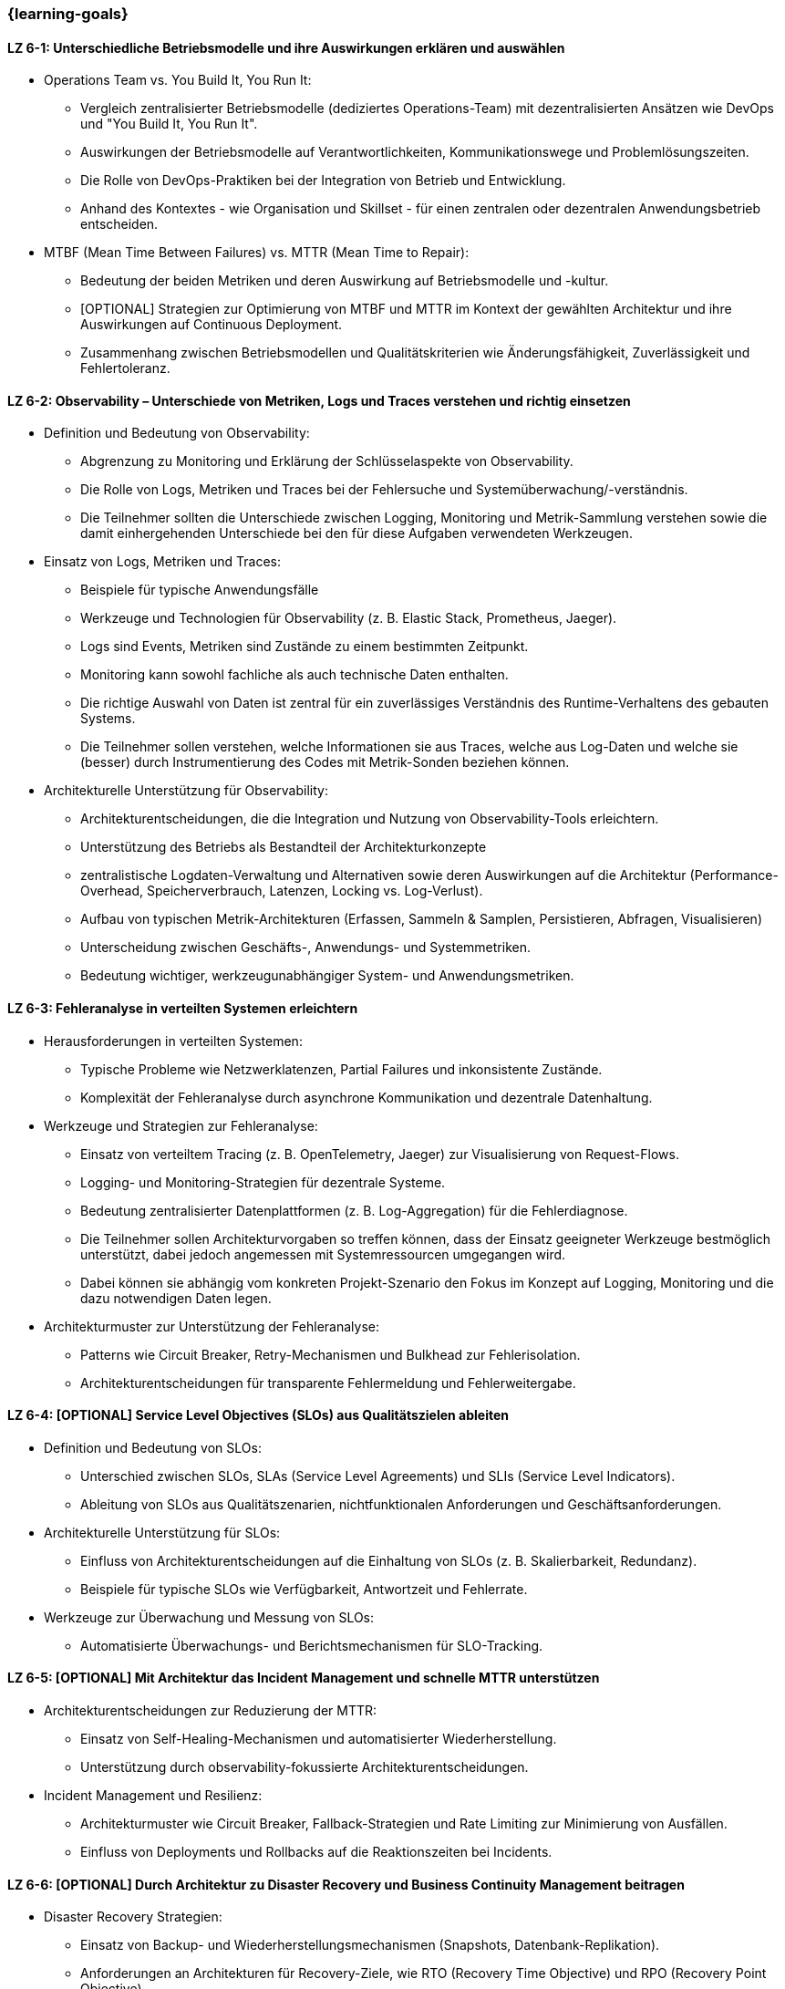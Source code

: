 === {learning-goals}

// tag::DE[]
[[LZ-6-1]]
==== LZ 6-1: Unterschiedliche Betriebsmodelle und ihre Auswirkungen erklären und auswählen

* Operations Team vs. You Build It, You Run It:
  ** Vergleich zentralisierter Betriebsmodelle (dediziertes Operations-Team) mit dezentralisierten Ansätzen wie DevOps und "You Build It, You Run It".
  ** Auswirkungen der Betriebsmodelle auf Verantwortlichkeiten, Kommunikationswege und Problemlösungszeiten.
  ** Die Rolle von DevOps-Praktiken bei der Integration von Betrieb und Entwicklung.
  ** Anhand des Kontextes - wie Organisation und Skillset - für einen zentralen oder dezentralen Anwendungsbetrieb entscheiden.

* MTBF (Mean Time Between Failures) vs. MTTR (Mean Time to Repair):
  ** Bedeutung der beiden Metriken und deren Auswirkung auf Betriebsmodelle und -kultur.
  ** [OPTIONAL] Strategien zur Optimierung von MTBF und MTTR im Kontext der gewählten Architektur und ihre Auswirkungen auf Continuous Deployment.
  ** Zusammenhang zwischen Betriebsmodellen und Qualitätskriterien wie Änderungsfähigkeit, Zuverlässigkeit und Fehlertoleranz.

[[LZ-6-2]]
==== LZ 6-2: Observability – Unterschiede von Metriken, Logs und Traces verstehen und richtig einsetzen

* Definition und Bedeutung von Observability:
  ** Abgrenzung zu Monitoring und Erklärung der Schlüsselaspekte von Observability.
  ** Die Rolle von Logs, Metriken und Traces bei der Fehlersuche und Systemüberwachung/-verständnis.
  ** Die Teilnehmer sollten die Unterschiede zwischen Logging, Monitoring und Metrik-Sammlung verstehen sowie die damit einhergehenden Unterschiede bei den für diese Aufgaben verwendeten Werkzeugen.

* Einsatz von Logs, Metriken und Traces:
  ** Beispiele für typische Anwendungsfälle
  ** Werkzeuge und Technologien für Observability (z. B. Elastic Stack, Prometheus, Jaeger).
  ** Logs sind Events, Metriken sind Zustände zu einem bestimmten Zeitpunkt.
  ** Monitoring kann sowohl fachliche als auch technische Daten enthalten.
  ** Die richtige Auswahl von Daten ist zentral für ein zuverlässiges Verständnis des Runtime-Verhaltens des gebauten Systems.
  ** Die Teilnehmer sollen verstehen, welche Informationen sie aus Traces, welche aus Log-Daten und welche sie (besser) durch Instrumentierung des Codes mit Metrik-Sonden beziehen können.

* Architekturelle Unterstützung für Observability:
  ** Architekturentscheidungen, die die Integration und Nutzung von Observability-Tools erleichtern.
  ** Unterstützung des Betriebs als Bestandteil der Architekturkonzepte
  ** zentralistische Logdaten-Verwaltung und Alternativen sowie deren Auswirkungen auf die Architektur (Performance-Overhead, Speicherverbrauch, Latenzen, Locking vs. Log-Verlust).
  ** Aufbau von typischen Metrik-Architekturen (Erfassen, Sammeln & Samplen, Persistieren, Abfragen, Visualisieren)
  ** Unterscheidung zwischen Geschäfts-, Anwendungs- und Systemmetriken.
  ** Bedeutung wichtiger, werkzeugunabhängiger System- und Anwendungsmetriken.

[[LZ-6-3]]
==== LZ 6-3: Fehleranalyse in verteilten Systemen erleichtern

* Herausforderungen in verteilten Systemen:
  ** Typische Probleme wie Netzwerklatenzen, Partial Failures und inkonsistente Zustände.
  ** Komplexität der Fehleranalyse durch asynchrone Kommunikation und dezentrale Datenhaltung.

* Werkzeuge und Strategien zur Fehleranalyse:
  ** Einsatz von verteiltem Tracing (z. B. OpenTelemetry, Jaeger) zur Visualisierung von Request-Flows.
  ** Logging- und Monitoring-Strategien für dezentrale Systeme.
  ** Bedeutung zentralisierter Datenplattformen (z. B. Log-Aggregation) für die Fehlerdiagnose.
  ** Die Teilnehmer sollen Architekturvorgaben so treffen können, dass der Einsatz geeigneter Werkzeuge bestmöglich unterstützt, dabei jedoch angemessen mit Systemressourcen umgegangen wird.
  ** Dabei können sie abhängig vom konkreten Projekt-Szenario den Fokus im Konzept auf Logging, Monitoring und die dazu notwendigen Daten legen.

* Architekturmuster zur Unterstützung der Fehleranalyse:
  ** Patterns wie Circuit Breaker, Retry-Mechanismen und Bulkhead zur Fehlerisolation.
  ** Architekturentscheidungen für transparente Fehlermeldung und Fehlerweitergabe.

[[LZ-6-4]]
==== LZ 6-4: [OPTIONAL] Service Level Objectives (SLOs) aus Qualitätszielen ableiten

* Definition und Bedeutung von SLOs:
  ** Unterschied zwischen SLOs, SLAs (Service Level Agreements) und SLIs (Service Level Indicators).
  ** Ableitung von SLOs aus Qualitätszenarien, nichtfunktionalen Anforderungen und Geschäftsanforderungen.

* Architekturelle Unterstützung für SLOs:
  ** Einfluss von Architekturentscheidungen auf die Einhaltung von SLOs (z. B. Skalierbarkeit, Redundanz).
  ** Beispiele für typische SLOs wie Verfügbarkeit, Antwortzeit und Fehlerrate.

* Werkzeuge zur Überwachung und Messung von SLOs:
  ** Automatisierte Überwachungs- und Berichtsmechanismen für SLO-Tracking.

[[LZ-6-5]]
==== LZ 6-5: [OPTIONAL] Mit Architektur das Incident Management und schnelle MTTR unterstützen

* Architekturentscheidungen zur Reduzierung der MTTR:
  ** Einsatz von Self-Healing-Mechanismen und automatisierter Wiederherstellung.
  ** Unterstützung durch observability-fokussierte Architekturentscheidungen.

* Incident Management und Resilienz:
  ** Architekturmuster wie Circuit Breaker, Fallback-Strategien und Rate Limiting zur Minimierung von Ausfällen.
  ** Einfluss von Deployments und Rollbacks auf die Reaktionszeiten bei Incidents.

[[LZ-6-6]]
==== LZ 6-6: [OPTIONAL] Durch Architektur zu Disaster Recovery und Business Continuity Management beitragen

* Disaster Recovery Strategien:
  ** Einsatz von Backup- und Wiederherstellungsmechanismen (Snapshots, Datenbank-Replikation).
  ** Anforderungen an Architekturen für Recovery-Ziele, wie RTO (Recovery Time Objective) und RPO (Recovery Point Objective).

* Business Continuity Management (BCM) für Architekten:
  ** Architekturelle Unterstützung für hohe Verfügbarkeit und Ausfallsicherheit.
  ** Technologien wie Multi-Region-Deployments, Failover-Strategien und Geo-Redundanz.

* Testen von Disaster-Recovery-Strategien:
  ** Implementierung und Validierung von Recovery-Plänen durch Simulationen und Probeläufe.

[[LZ-6-7]]
==== LZ 6-7: [OPTIONAL] Chaos Engineering anhand von Qualitätszielen designen und durchführen

* Grundlagen des Chaos Engineering: Zielsetzung und Prinzipien (z. B. "Testen in Produktion" zur Erhöhung der Resilienz).

* Design von Chaos-Experimenten:
  ** Ableitung von Experimenten aus Qualitätszielen wie Verfügbarkeit und Fehlertoleranz.
  ** Identifikation von Schwachstellen und deren Validierung durch gezielte Störungen.

* Architekturunterstützung für Chaos Engineering:
  ** Einsatz von resilienzfördernden Mustern wie Circuit Breaker und Fallback-Mechanismen.
  ** Integration von Chaos-Testing-Werkzeugen (z. B. Gremlin, Chaos Monkey) in die CI/CD-Pipeline.

// end::DE[]

// tag::EN[]
[[LG-6-1]]
=== LG 6-1: Explain and choose different operational models and their impacts

* Operations Team vs. You Build It, You Run It:
  ** Compare centralized operational models (dedicated operations team) with decentralized approaches like DevOps and "You Build It, You Run It."
  ** Impact of operational models on responsibilities, communication paths, and problem-solving times.
  ** The role of DevOps practices in integrating operations and development.
  ** Decide on centralized or decentralized application operations based on the context - such as organization and skillset.

* MTBF (Mean Time Between Failures) vs. MTTR (Mean Time to Repair):
  ** Importance of both metrics and their impact on operational models and culture.
  ** [OPTIONAL] Strategies for optimizing MTBF and MTTR in the context of the chosen architecture and their effects on continuous deployment.
  ** Relationship between operational models and quality criteria like changeability, reliability, and fault tolerance.

[[LG-6-2]]
==== LG 6-2: Understand and properly use observability - differences between metrics, logs, and traces

* Definition and importance of observability:
  ** Distinction from monitoring and explanation of the key aspects of observability.
  ** The role of logs, metrics, and traces in troubleshooting and system monitoring and understanding.
  ** Participants should understand the differences between logging, monitoring, and metrics collection, and the associated differences in tools used for these tasks.

* Use of logs, metrics, and traces:
  ** Examples of typical use cases.
  ** Tools and technologies for observability (e.g., Elastic Stack, Prometheus, Jaeger).
  ** Logs are events, metrics are states at a specific point in time.
  ** Monitoring can include both business-related and technical data.
  ** The right selection of data is crucial for a reliable understanding of the runtime behavior of the system.
  ** Participants should understand which information to obtain from traces, which from log data, and which to derive (preferably) through code instrumentation with metric probes.

* Architectural support for observability:
  ** Architectural decisions that facilitate the integration and use of observability tools.
  ** Supporting operations as part of architectural concepts.
  ** Centralized log management and alternatives, as well as their impact on architecture (performance overhead, memory consumption, latency, locking vs. log loss).
  ** Structure of typical metric architectures (collection, sampling, persistence, querying, visualization).
  ** Differentiation between business, application, and system metrics.
  ** Importance of key system and application metrics independent of specific tools.

[[LG-6-3]]
==== LG 6-3: Facilitate troubleshooting in distributed systems

* Challenges in distributed systems:
  ** Typical issues like network latencies, partial failures, and inconsistent states.
  ** Complexity of troubleshooting due to asynchronous communication and decentralized data storage.

* Tools and strategies for troubleshooting:
  ** Use of distributed tracing (e.g., OpenTelemetry, Jaeger) to visualize request flows.
  ** Logging and monitoring strategies for distributed systems.
  ** Importance of centralized data platforms (e.g., log aggregation) for troubleshooting.
  ** Participants should be able to make architectural decisions that best support the use of appropriate tools while considering efficient use of system resources.
  ** Depending on the specific project scenario, they can focus on logging, monitoring, and the necessary data.

* Architectural patterns to support troubleshooting:
  ** Patterns like Circuit Breaker, Retry mechanisms, and Bulkhead for fault isolation.
  ** Architectural decisions for transparent error reporting and propagation.

[[LG-6-4]]
==== LG 6-4: [OPTIONAL] Derive Service Level Objectives (SLOs) from quality goals

* Definition and importance of SLOs:
  ** Difference between SLOs, SLAs (Service Level Agreements), and SLIs (Service Level Indicators).
  ** Deriving SLOs from quality scenarios, non-functional requirements, and business requirements.

* Architectural support for SLOs:
  ** Influence of architectural decisions on meeting SLOs (e.g., scalability, redundancy).
  ** Examples of typical SLOs such as availability, response time, and error rate.

* Tools for monitoring and measuring SLOs:
  ** Automated monitoring and reporting mechanisms for SLO tracking.

[[LG-6-5]]
==== LG 6-5: [OPTIONAL] Architecture can support incident management and fast MTTR

* Architectural decisions to reduce MTTR:
  ** Use of self-healing mechanisms and automated recovery.
  ** Support through observability-focused architectural decisions.

* Incident management and resilience:
  ** Architectural patterns like Circuit Breaker, fallback strategies, and rate limiting to minimize failures.
  ** Influence of deployments and rollbacks on response times during incidents.

[[LG-6-6]]
==== LG 6-6: [OPTIONAL] Contribution of architecture to disaster recovery and business continuity management

* Disaster recovery strategies:
  ** Use of backup and recovery mechanisms (snapshots, database replication).
  ** Requirements for architectures to meet recovery goals like RTO (Recovery Time Objective) and RPO (Recovery Point Objective).

* Business Continuity Management (BCM) for architects:
  ** Architectural support for high availability and failover capabilities.
  ** Technologies such as multi-region deployments, failover strategies, and geo-redundancy.

* Testing disaster recovery strategies:
  ** Implementation and validation of recovery plans through simulations and drills.

[[LG-6-7]]
==== LG 6-7: [OPTIONAL] Design and conduct chaos engineering based on quality goals

* Basics of chaos engineering: objectives and principles (e.g., "testing in production" to increase resilience).

* Designing chaos experiments:
  ** Deriving experiments from quality goals like availability and fault tolerance.
  ** Identifying weaknesses and validating them through targeted disruptions.

* Architectural support for chaos engineering:
  ** Use of resilience-enhancing patterns like Circuit Breaker and fallback mechanisms.
  ** Integration of chaos testing tools (e.g., Gremlin, Chaos Monkey) into the CI/CD pipeline.

// end::EN[]
